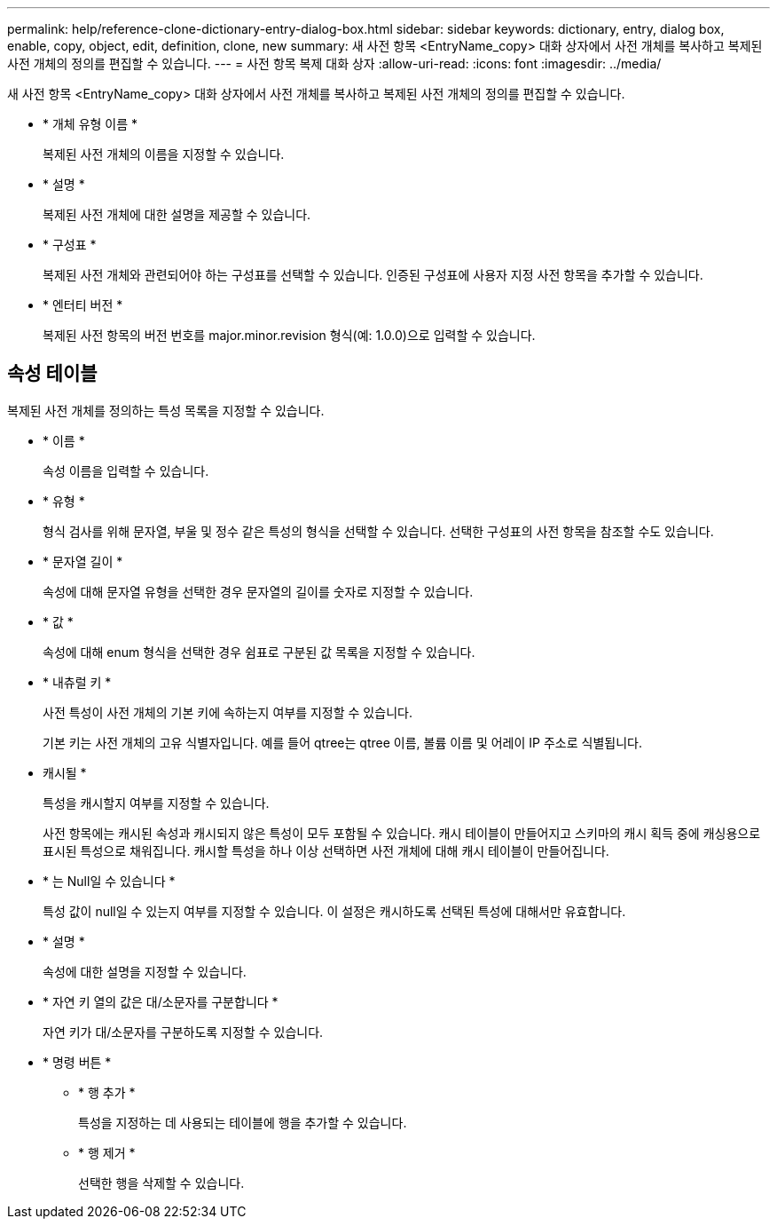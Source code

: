 ---
permalink: help/reference-clone-dictionary-entry-dialog-box.html 
sidebar: sidebar 
keywords: dictionary, entry, dialog box, enable, copy, object, edit, definition, clone, new 
summary: 새 사전 항목 <EntryName_copy> 대화 상자에서 사전 개체를 복사하고 복제된 사전 개체의 정의를 편집할 수 있습니다. 
---
= 사전 항목 복제 대화 상자
:allow-uri-read: 
:icons: font
:imagesdir: ../media/


[role="lead"]
새 사전 항목 <EntryName_copy> 대화 상자에서 사전 개체를 복사하고 복제된 사전 개체의 정의를 편집할 수 있습니다.

* * 개체 유형 이름 *
+
복제된 사전 개체의 이름을 지정할 수 있습니다.

* * 설명 *
+
복제된 사전 개체에 대한 설명을 제공할 수 있습니다.

* * 구성표 *
+
복제된 사전 개체와 관련되어야 하는 구성표를 선택할 수 있습니다. 인증된 구성표에 사용자 지정 사전 항목을 추가할 수 있습니다.

* * 엔터티 버전 *
+
복제된 사전 항목의 버전 번호를 major.minor.revision 형식(예: 1.0.0)으로 입력할 수 있습니다.





== 속성 테이블

복제된 사전 개체를 정의하는 특성 목록을 지정할 수 있습니다.

* * 이름 *
+
속성 이름을 입력할 수 있습니다.

* * 유형 *
+
형식 검사를 위해 문자열, 부울 및 정수 같은 특성의 형식을 선택할 수 있습니다. 선택한 구성표의 사전 항목을 참조할 수도 있습니다.

* * 문자열 길이 *
+
속성에 대해 문자열 유형을 선택한 경우 문자열의 길이를 숫자로 지정할 수 있습니다.

* * 값 *
+
속성에 대해 enum 형식을 선택한 경우 쉼표로 구분된 값 목록을 지정할 수 있습니다.

* * 내츄럴 키 *
+
사전 특성이 사전 개체의 기본 키에 속하는지 여부를 지정할 수 있습니다.

+
기본 키는 사전 개체의 고유 식별자입니다. 예를 들어 qtree는 qtree 이름, 볼륨 이름 및 어레이 IP 주소로 식별됩니다.

* 캐시될 *
+
특성을 캐시할지 여부를 지정할 수 있습니다.

+
사전 항목에는 캐시된 속성과 캐시되지 않은 특성이 모두 포함될 수 있습니다. 캐시 테이블이 만들어지고 스키마의 캐시 획득 중에 캐싱용으로 표시된 특성으로 채워집니다. 캐시할 특성을 하나 이상 선택하면 사전 개체에 대해 캐시 테이블이 만들어집니다.

* * 는 Null일 수 있습니다 *
+
특성 값이 null일 수 있는지 여부를 지정할 수 있습니다. 이 설정은 캐시하도록 선택된 특성에 대해서만 유효합니다.

* * 설명 *
+
속성에 대한 설명을 지정할 수 있습니다.

* * 자연 키 열의 값은 대/소문자를 구분합니다 *
+
자연 키가 대/소문자를 구분하도록 지정할 수 있습니다.

* * 명령 버튼 *
+
** * 행 추가 *
+
특성을 지정하는 데 사용되는 테이블에 행을 추가할 수 있습니다.

** * 행 제거 *
+
선택한 행을 삭제할 수 있습니다.




